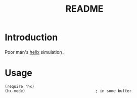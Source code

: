 #+title: README


* Introduction

Poor man's [[https://github.com/helix-editor/helix][helix]] simulation．

* Usage

#+begin_src elisp
(require 'hx)
(hx-mode)                               ; in some buffer
#+end_src

